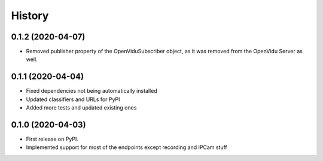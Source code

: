 =======
History
=======

0.1.2 (2020-04-07)
------------------

* Removed publisher property of the OpenViduSubscriber object, as it was removed from the OpenVidu Server as well.

0.1.1 (2020-04-04)
------------------

* Fixed dependencies not being automatically installed
* Updated classifiers and URLs for PyPI
* Added more tests and updated existing ones

0.1.0 (2020-04-03)
------------------

* First release on PyPI.
* Implemented support for most of the endpoints except recording and IPCam stuff
